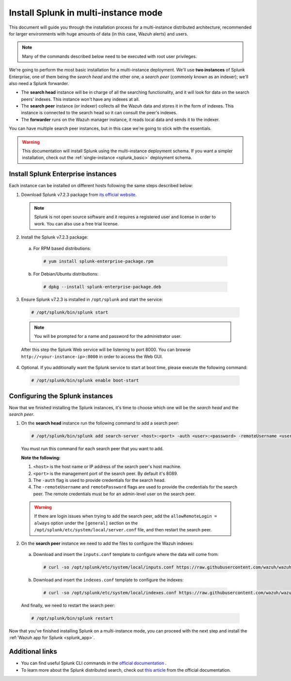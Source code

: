 .. Copyright (C) 2019 Wazuh, Inc.

.. _splunk_distributed:

Install Splunk in multi-instance mode
=====================================

This document will guide you through the installation process for a multi-instance distributed architecture, recommended for larger environments with huge amounts of data (in this case, Wazuh alerts) and users.

.. note::
  Many of the commands described below need to be executed with root user privileges.

We're going to perform the most basic installation for a multi-instance deployment. We'll use **two instances** of Splunk Enterprise, one of them being the *search head* and the other one, a *search peer* (commonly known as an indexer); we'll also need a Splunk forwarder.

- The **search head** instance will be in charge of all the searching functionality, and it will look for data on the search peers' indexes. This instance won't have any indexes at all.
- The **search peer** instance (or indexer) collects all the Wazuh data and stores it in the form of indexes. This instance is connected to the search head so it can consult the peer's indexes.
- The **forwarder** runs on the Wazuh manager instance, it reads local data and sends it to the indexer.

You can have multiple search peer instances, but in this case we're going to stick with the essentials.

.. thumbnail:: ../images/splunk-app/distributed-arch.png
  :align: center
  :width: 90%
  :title: Diagram of a multi-instance Splunk architecture

.. warning::
  This documentation will install Splunk using the multi-instance deployment schema. If you want a simpler installation, check out the :ref:`single-instance <splunk_basic>` deployment schema.

Install Splunk Enterprise instances
-----------------------------------

Each instance can be installed on different hosts following the same steps described below:

1. Download Splunk v7.2.3 package from `its official website <https://www.splunk.com/en_us/download/partners/splunk-enterprise.html>`_.

  .. note::
    Splunk is not open source software and it requires a registered user and license in order to work. You can also use a free trial license.

2. Install the Splunk v7.2.3 package:

  a) For RPM based distributions:

    .. code-block:: console

      # yum install splunk-enterprise-package.rpm

  b) For Debian/Ubuntu distributions:

    .. code-block:: console

      # dpkg --install splunk-enterprise-package.deb

3. Ensure Splunk v7.2.3 is installed in ``/opt/splunk`` and start the service:

  .. code-block:: console

    # /opt/splunk/bin/splunk start

  .. note::
    You will be prompted for a name and password for the administrator user.

  After this step the Splunk Web service will be listening to port 8000. You can browse ``http://<your-instance-ip>:8000`` in order to access the Web GUI.

4. Optional. If you additionally want the Splunk service to start at boot time, please execute the following command:

  .. code-block:: console

    # /opt/splunk/bin/splunk enable boot-start

Configuring the Splunk instances
--------------------------------

Now that we finished installing the Splunk instances, it's time to choose which one will be the *search head* and the *search peer*.

1. On the **search head** instance run the following command to add a search peer:

  .. code-block:: console

    # /opt/splunk/bin/splunk add search-server <host>:<port> -auth <user>:<password> -remoteUsername <user> -remotePassword <passremote>

  You must run this command for each search peer that you want to add.

  **Note the following:**

  1. ``<host>`` is the host name or IP address of the search peer's host machine.
  2. ``<port>`` is the management port of the search peer. By default it's 8089.
  3. The ``-auth`` flag is used to provide credentials for the search head.
  4. The ``-remoteUsername`` and ``remotePassword`` flags are used to provide the credentials for the search peer. The remote credentials must be for an admin-level user on the search peer.

  .. warning::
    If there are login issues when trying to add the search peer, add the ``allowRemoteLogin = always`` option under the ``[general]`` section on the ``/opt/splunk/etc/system/local/server.conf`` file, and then restart the search peer.

2. On the **search peer** instance we need to add the files to configure the Wazuh indexes:

  a) Download and insert the ``inputs.conf`` template to configure where the data will come from:

    .. code-block:: console

      # curl -so /opt/splunk/etc/system/local/inputs.conf https://raw.githubusercontent.com/wazuh/wazuh/3.8/extensions/splunk/peer-inputs.conf

  b) Download and insert the ``indexes.conf`` template to configure the indexes:

    .. code-block:: console

      # curl -so /opt/splunk/etc/system/local/indexes.conf https://raw.githubusercontent.com/wazuh/wazuh/3.8/extensions/splunk/peer-indexes.conf

  And finally, we need to restart the search peer:

  .. code-block:: console

    # /opt/splunk/bin/splunk restart

Now that you've finished installing Splunk on a multi-instance mode, you can proceed with the next step and install the :ref:`Wazuh app for Splunk <splunk_app>`.

Additional links
----------------

- You can find useful Splunk CLI commands in the `official documentation <http://docs.splunk.com/Documentation/Splunk/7.2.3/Admin/CLIadmincommands>`_ .
- To learn more about the Splunk distributed search, check out `this article <http://docs.splunk.com/Documentation/Splunk/7.2.3/DistSearch/Whatisdistributedsearch>`_ from the official documentation.
